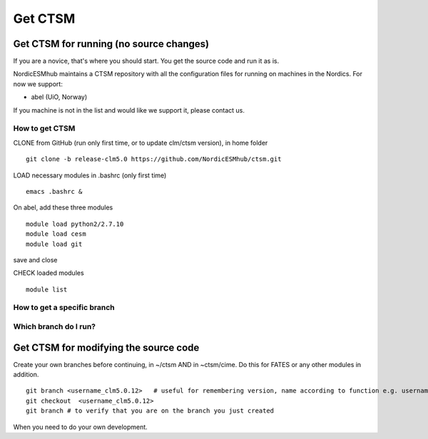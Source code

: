Get CTSM 
=========

Get CTSM for running (no source changes)
-----------------------------------------

If you are a novice, that's where you should start. You get the source code and run it as is.

NordicESMhub maintains a CTSM repository with all the configuration files for running on machines in the Nordics. For now we support:

- abel (UiO, Norway)

If you machine is not in the list and would like we support it, please contact us.

How to get CTSM
++++++++++++++++
CLONE from GitHub (run only first time, or to update clm/ctsm version), in home folder

::

    git clone -b release-clm5.0 https://github.com/NordicESMhub/ctsm.git

LOAD necessary modules in .bashrc (only first time)

::

    emacs .bashrc & 

On abel, add these three modules 

::

    module load python2/2.7.10
    module load cesm
    module load git
		        
save and close

CHECK loaded modules
		 
::

    module list


How to get a specific branch
+++++++++++++++++++++++++++++


Which branch do I run?
++++++++++++++++++++++


Get CTSM for modifying the source code
-----------------------------------------

Create your own branches before continuing, in ~/ctsm AND in ~ctsm/cime. Do this for FATES or any other modules in addition.
    
::

    git branch <username_clm5.0.12>   # useful for remembering version, name according to function e.g. username_cime_clm5.0.12 and username_fates_clm5.0.12
    git checkout  <username_clm5.0.12>
    git branch # to verify that you are on the branch you just created

When you need to do your own development.
